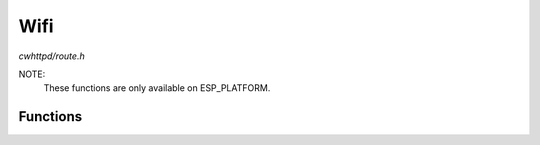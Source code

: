 Wifi
====

`cwhttpd/route.h`

NOTE:
  These functions are only available on ESP_PLATFORM.

Functions
^^^^^^^^^

.. doxygenfunction:: cwhttpd_wifi_init
.. doxygenfunction:: cwhttpd_wifi_event_cb
.. doxygenfunction:: cwhttpd_route_wifi_scan
.. doxygenfunction:: cwhttpd_tpl_wlan
.. doxygenfunction:: cwhttpd_route_wifi
.. doxygenfunction:: cwhttpd_route_wifi_connect
.. doxygenfunction:: cwhttpd_route_wifi_set_mode
.. doxygenfunction:: cwhttpd_route_wifi_ap_settings
.. doxygenfunction:: cwhttpd_route_wifi_status
.. doxygenfunction:: cwhttpd_route_wifi_start_wps
